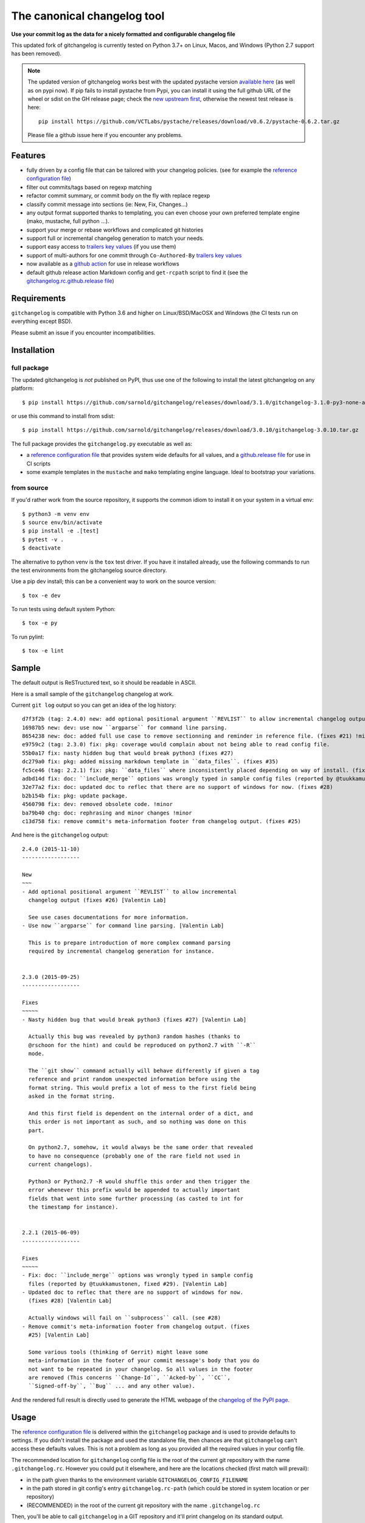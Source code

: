 ==============================
 The canonical changelog tool
==============================

|ci| |release| |badge| |coverage|

|pre| |reuse| |cov| |pylint|

|tag| |license| |python| |contributors|


**Use your commit log as the data for a nicely formatted and configurable changelog file**


This updated fork of gitchangelog is currently tested on Python 3.7+ on
Linux, Macos, and Windows (Python 2.7 support has been removed).

.. note:: The updated version of gitchangelog works best with the updated
          pystache version `available here`_  (as well as on pypi now).
          If pip fails to install pystache from Pypi, you can install it
          using the full github URL of the wheel or sdist on the GH release
          page; check the `new upstream first`_, otherwise the newest test
          release is here::

            pip install https://github.com/VCTLabs/pystache/releases/download/v0.6.2/pystache-0.6.2.tar.gz

          Please file a github issue here if you encounter any problems.

.. _available here: https://github.com/VCTLabs/pystache
.. _new upstream first: https://github.com/PennyDreadfulMTG/pystache


Features
========

- fully driven by a config file that can be tailored with your changelog
  policies. (see for example the `reference configuration file`_)
- filter out commits/tags based on regexp matching
- refactor commit summary, or commit body on the fly with replace regexp
- classify commit message into sections (ie: New, Fix, Changes...)
- any output format supported thanks to templating, you can even choose
  your own preferred template engine (mako, mustache, full python ...).
- support your merge or rebase workflows and complicated git histories
- support full or incremental changelog generation to match your needs.
- support easy access to `trailers key values`_ (if you use them)
- support of multi-authors for one commit through ``Co-Authored-By`` `trailers key values`_
- now available as a `github action`_ for use in release workflows
- default github release action Markdown config and ``get-rcpath`` script
  to find it (see the `gitchangelog.rc.github.release file`_)

.. _github action: https://github.com/sarnold/gitchangelog-action
.. _gitchangelog.rc.github.release file: https://github.com/sarnold/gitchangelog/blob/master/src/gitchangelog/gitchangelog.rc.github.release
.. _trailers key values: https://git.wiki.kernel.org/index.php/CommitMessageConventions


Requirements
============

``gitchangelog`` is compatible with Python 3.6 and higher on
Linux/BSD/MacOSX and Windows (the CI tests run on everything except BSD).

Please submit an issue if you encounter incompatibilities.


Installation
============


full package
------------

The updated gitchangelog is *not* published on PyPI, thus use one of the
following to install the latest gitchangelog on any platform::

  $ pip install https://github.com/sarnold/gitchangelog/releases/download/3.1.0/gitchangelog-3.1.0-py3-none-any.whl

or use this command to install from sdist::

  $ pip install https://github.com/sarnold/gitchangelog/releases/download/3.0.10/gitchangelog-3.0.10.tar.gz

The full package provides the ``gitchangelog.py`` executable as well as:

- a `reference configuration file`_ that provides system wide defaults for
  all values, and a `github.release file`_ for use in CI scripts
- some example templates in the ``mustache`` and ``mako`` templating engine language.
  Ideal to bootstrap your variations.


from source
-----------

If you'd rather work from the source repository, it supports the common
idiom to install it on your system in a virtual env::

  $ python3 -m venv env
  $ source env/bin/activate
  $ pip install -e .[test]
  $ pytest -v .
  $ deactivate

The alternative to python venv is the ``tox`` test driver.  If you have it
installed already, use the following commands to run the test environments
from the gitchangelog source directory.

Use a pip dev install; this can be a convenient way to work on the source
version::

  $ tox -e dev

To run tests using default system Python::

  $ tox -e py

To run pylint::

  $ tox -e lint


Sample
======

The default output is ReSTructured text, so it should be readable in ASCII.

Here is a small sample of the ``gitchangelog`` changelog at work.

Current ``git log`` output so you can get an idea of the log history::

  d7f3f2b (tag: 2.4.0) new: add optional positional argument ``REVLIST`` to allow incremental changelog output (fixes #26)
  16987b5 new: dev: use now ``argparse`` for command line parsing.
  8654238 new: doc: added full use case to remove sectionning and reminder in reference file. (fixes #21) !minor
  e9759c2 (tag: 2.3.0) fix: pkg: coverage would complain about not being able to read config file.
  55b0a17 fix: nasty hidden bug that would break python3 (fixes #27)
  dc279a0 fix: pkg: added missing markdown template in ``data_files``. (fixes #35)
  fc5ce46 (tag: 2.2.1) fix: pkg: ``data_files`` where inconsistently placed depending on way of install. (fixes #34)
  adbd14d fix: doc: ``ìnclude_merge`` options was wrongly typed in sample config files (reported by @tuukkamustonen, fixed #29).
  32e77a2 fix: doc: updated doc to reflec that there are no support of windows for now. (fixes #28)
  b2b154b fix: pkg: update package.
  4560798 fix: dev: removed obsolete code. !minor
  ba79b40 chg: doc: rephrasing and minor changes !minor
  c13d758 fix: remove commit's meta-information footer from changelog output. (fixes #25)

And here is the ``gitchangelog`` output::

  2.4.0 (2015-11-10)
  ------------------

  New
  ~~~
  - Add optional positional argument ``REVLIST`` to allow incremental
    changelog output (fixes #26) [Valentin Lab]

    See use cases documentations for more information.
  - Use now ``argparse`` for command line parsing. [Valentin Lab]

    This is to prepare introduction of more complex command parsing
    required by incremental changelog generation for instance.


  2.3.0 (2015-09-25)
  ------------------

  Fixes
  ~~~~~
  - Nasty hidden bug that would break python3 (fixes #27) [Valentin Lab]

    Actually this bug was revealed by python3 random hashes (thanks to
    @rschoon for the hint) and could be reproduced on python2.7 with ``-R``
    mode.

    The ``git show`` command actually will behave differently if given a tag
    reference and print random unexpected information before using the
    format string. This would prefix a lot of mess to the first field being
    asked in the format string.

    And this first field is dependent on the internal order of a dict, and
    this order is not important as such, and so nothing was done on this
    part.

    On python2.7, somehow, it would always be the same order that revealed
    to have no consequence (probably one of the rare field not used in
    current changelogs).

    Python3 or Python2.7 -R would shuffle this order and then trigger the
    error whenever this prefix would be appended to actually important
    fields that went into some further processing (as casted to int for
    the timestamp for instance).


  2.2.1 (2015-06-09)
  ------------------

  Fixes
  ~~~~~
  - Fix: doc: ``ìnclude_merge`` options was wrongly typed in sample config
    files (reported by @tuukkamustonen, fixed #29). [Valentin Lab]
  - Updated doc to reflec that there are no support of windows for now.
    (fixes #28) [Valentin Lab]

    Actually windows will fail on ``subprocess`` call. (see #28)
  - Remove commit's meta-information footer from changelog output. (fixes
    #25) [Valentin Lab]

    Some various tools (thinking of Gerrit) might leave some
    meta-information in the footer of your commit message's body that you do
    not want to be repeated in your changelog. So all values in the footer
    are removed (This concerns ``Change-Id``, ``Acked-by``, ``CC``,
    ``Signed-off-by``, ``Bug`` ... and any other value).

And the rendered full result is directly used to generate the HTML webpage of
the `changelog of the PyPI page`_.


Usage
=====

The `reference configuration file`_ is delivered within the ``gitchangelog``
package and is used to provide defaults to settings. If you didn't
install the package and used the standalone file, then chances are that
``gitchangelog`` can't access these defaults values. This is not a problem
as long as you provided all the required values in your config file.

The recommended location for ``gitchangelog`` config file is the root
of the current git repository with the name ``.gitchangelog.rc``.
However you could put it elsewhere, and here are the locations checked
(first match will prevail):

- in the path given thanks to the environment variable
  ``GITCHANGELOG_CONFIG_FILENAME``
- in the path stored in git config's entry ``gitchangelog.rc-path`` (which
  could be stored in system location or per repository)
- (RECOMMENDED) in the root of the current git repository with the name
  ``.gitchangelog.rc``

Then, you'll be able to call ``gitchangelog`` in a GIT repository and it'll
print changelog on its standard output.


Configuration file format
-------------------------

The `reference configuration file`_ is quite heavily commented and is quite
simple.  You should be able to use it as required.

.. _reference configuration file: https://github.com/sarnold/gitchangelog/blob/master/src/gitchangelog/gitchangelog.rc.reference
.. _github.release file: https://github.com/sarnold/gitchangelog/blob/master/src/gitchangelog/gitchangelog.rc.github.release

The changelog of gitchangelog is generated with itself and with the reference
configuration file. You'll see the output in the `changelog of the PyPI page`_.

.. _changelog of the PyPI page: http://pypi.python.org/pypi/gitchangelog


Output Engines
--------------

At the end of the configuration file, you'll notice a variable called
``output_engine``. By default, it's set to ``rest_py``, which is the
legacy python engine to produce the ``ReSTructured Text`` output format
that is shown in above samples. If this engine fits your needs, you
won't need to fiddle with this option.

To render the template, ``gitchangelog`` will generate a data structure that
will then be rendered thanks to the output engine. This should help you get
the exact output that you need.

As people might have different needs and knowledge, a templating
system using ``mustache`` is available. ``mustache`` templates are
provided to render both ``ReSTructured Text`` or ``markdown`` formats. If
you know ``mustache`` templating, then you could easily add or modify
these existing templates.

A ``mako`` templating engine is also provided. You'll find also a ``mako``
template producing the same ``ReSTructured Text`` output than the legacy one.
It's provided for reference and/or further tweak if you would rather use `mako`_
templates.


Mustache
~~~~~~~~

The ``mustache``  output engine uses `mustache templates`_.

The `mustache`_ templates are powered via `pystache`_ the python
implementation of the `mustache`_ specifications. So `mustache`_ output engine
will only be available if you have `pystache`_ module available in your python
environment.

There are `mustache templates`_ bundled with the default installation
of gitchangelog. These can be called by providing a simple label to the
``mustache(..)`` output_engine, for instance (in your ``.gitchangelog.rc``)::

  output_engine = mustache("markdown")

Or you could provide your own mustache template by specifying an
absolute path (or a relative one, starting from the git toplevel of
your project by default, or if set, the
``git config gitchangelog.template-path``
location) to your template file, for instance::

  output_engine = mustache(".gitchangelog.tpl")

And feel free to copy the bundled templates to use them as bases for
your own variations. In the source code, these are located in
``src/gitchangelog/templates/mustache`` directory, once installed they
are in ``templates/mustache`` directory starting from where your
``gitchangelog.py`` was installed.


.. _mustache: http://mustache.github.io
.. _pystache: https://pypi.python.org/pypi/pystache
.. _mustache templates: http://mustache.github.io/mustache.5.html


Mako
~~~~

The ``makotemplate`` output engine templates for ``gitchangelog`` are
powered via `mako`_ python templating system. So `mako`_ output engine
will only be available if you have `mako`_ module available in your
python environment.

There are mako_ templates bundled with the default installation of
gitchangelog. These can be called by providing a simple label to the
``makotemplate(..)`` output_engine, for instance (in your ``.gitchangelog.rc``)::

  output_engine = makotemplate("markdown")

Or you could provide your own mako template by specifying an absolute
path (or a relative one, starting from the git toplevel of your project
by default, or if set, the ``git config gitchangelog.template-path``
location) to your template file, for instance::

  output_engine = makotemplate(".gitchangelog.tpl")

And feel free to copy the bundled templates to use them as bases for
your own variations. In the source code, these are located in
``src/gitchangelog/templates/mako`` directory, once installed they
are in ``templates/mako`` directory starting from where your
``gitchangelog.py`` was installed.

.. _mako: http://www.makotemplates.org


Changelog data tree
~~~~~~~~~~~~~~~~~~~

This is a sample of the current data structure sent to output engines::

  {'title': 'Changelog',
   'versions': [{'label': '%%version%% (unreleased)',
                 'date': None,
                 'tag': None
                 'sections': [{'label': 'Changes',
                               'commits': [{'author': 'John doe',
                                            'body': '',
                                            'subject': 'Adding some extra values.'},
                                           {'author': 'John Doe',
                                            'body': '',
                                            'subject': 'Some more changes'}]},
                              {'label': 'Other',
                               'commits': [{'author': 'Jim Foo',
                                            'body': '',
                                            'subject': 'classic modification'},
                                           {'author': 'Jane Done',
                                            'body': '',
                                            'subject': 'Adding some stuff to do.'}]}]},
                {'label': 'v0.2.5 (2013-08-06)',
                 'date': '2013-08-06',
                 'tag': 'v0.2.5'
                 'sections': [{'commits': [{'author': 'John Doe',
                                            'body': '',
                                            'subject': 'Updating Changelog installation.'}],
                               'label': 'Changes'}]}]}


Merged branches history support
~~~~~~~~~~~~~~~~~~~~~~~~~~~~~~~

Commit attribution to a specific version could be tricky. Suppose you have
this typical merge tree (spot the tags!)::

  * new: something  (HEAD, tag: 0.2, develop)
  *   Merge tag '0.1.1' into develop
  |\
  | * fix: out-of-band hotfix  (tag: 0.1.1)
  * | chg: continued development
  |/
  * fix: something  (tag: 0.1)
  * first commit  (tag: 0.0.1, master)

Here's a minimal draft of gitchangelog to show how commit are
attributed to versions::

  0.2
    * new: something.
    * Merge tag '0.1.1' into develop.
    * chg: continued development.

  0.1.1
    * fix: out-of-band hotfix.

  0.1
    * fix: something.


.. note:: You can automatically remove all merge commits from gitchangelog
          output by using ``include_merge = False`` in the ``.gitchangelog.rc``
          file.


Use cases
=========


No sectioning
-------------

If you want to remove sectioning but keep anything else, you should
probably use::

  section_regexps = [
      ('', None)
  ]

  subject_process = (strip | ucfirst | final_dot)

This will disable sectioning and won't remove the prefixes
used for sectioning from the commit's summary.


Incremental changelog
---------------------

Also known as partial changelog generation, this feature allows to
generate only a subpart of your changelog, and combined with
configurable publishing actions, you can insert the result inside
an existing changelog. Usually this makes sense:

- When wanting to switch to ``gitchangelog``, or change your
  conventions:

  - part of your history is not following conventions.
  - you have a previous CHANGELOG you want to blend in.

- You'd rather commit changes to your changelog file for each release:

  - For performance reason, you can then generate changelog only for
    the new commit(s) and save the result.
  - Because you want to be able to edit it to make some minor
    edition if needed.


Generating partial changelog is as simple as ``gitchangelog REVLIST``.
Examples follow::

  ## will output only tags between 0.0.2 (excluded) and 0.0.3 (included)
  gitchangelog 0.0.2..0.0.3

  ## will output only tags since 0.0.3 (excluded)
  gitchangelog ^0.0.3 HEAD

  ## will output all tags up to 0.0.3 (included)
  gitchangelog 0.0.3


Additionally, ``gitchangelog`` can figure out automatically which
revision is the last for you (with some little help). This is done by
specifying the ``revs`` config option. This config file option will be
used as if specified on the command line.

Here is an example that fits the current changelog format::

  revs = [
      Caret(
          FileFirstRegexMatch(
              "CHANGELOG.rst",
              r"(?P<rev>[0-9]+\.[0-9]+(\.[0-9]+))\s+\([0-9]+-[0-9]{2}-[0-9]{2}\)\n--+\n")),
  ]

This will look into the file ``CHANGELOG.rst`` for the first match of
the given regex and return the match of the ``rev`` regex sub-pattern
it as a string. The ``Caret`` function will simply prefix the given
string with a ``^``. As a consequence, this code will prevent
recreating any previously generated changelog section (more information
about the `REVLIST syntax`_ from ``git rev-list`` arguments.)

.. _REVLIST syntax: https://git-scm.com/docs/git-rev-list#_description

Note that the data structure provided to the template will set the
``title`` to ``None`` if you provided no REVLIST through command-line
or the config file (or if the revlist was equivalently set to
``["HEAD", ]``).  This a good way to make your template detect it is
in "incremental mode".

By default, this will only output to standard output the new sections
of your changelog, you might want to insert it directly in your existing
changelog. This is where ``publish`` parameters will help you. By default
it is set to ``stdout``, and you might want to set it to::

  publish = FileInsertAtFirstRegexMatch(
      "CHANGELOG.rst",
      r'/(?P<rev>[0-9]+\.[0-9]+(\.[0-9]+)?)\s+\([0-9]+-[0-9]{2}-[0-9]{2}\)\n--+\n/',
      idx=lambda m: m.start(1)
  )

The full recipe could be::

  OUTPUT_FILE = "CHANGELOG.rst"
  INSERT_POINT = r"\b(?P<rev>[0-9]+\.[0-9]+)\s+\([0-9]+-[0-9]{2}-[0-9]{2}\)\n--+\n"
  revs = [
          Caret(FileFirstRegexMatch(OUTPUT_FILE, INSERT_POINT)),
          "HEAD"
  ]

  action = FileInsertAtFirstRegexMatch(
      OUTPUT_FILE, INSERT_POINT,
      idx=lambda m: m.start(1)
  )


Alternatively, you can use this other recipe, using ``FileRegexSubst``, that has
the added advantage of being able to update the unreleased part if you had it already
generated and need a re-fresh because you added new commits or amended some commits::

  OUTPUT_FILE = "CHANGELOG.rst"
  INSERT_POINT_REGEX = r'''(?isxu)
  ^
  (
    \s*Changelog\s*(\n|\r\n|\r)        ## ``Changelog`` line
    ==+\s*(\n|\r\n|\r){2}              ## ``=========`` rest underline
  )

  (                     ## Match all between changelog and release rev
      (
        (?!
           (?<=(\n|\r))                ## look back for newline
           %(rev)s                     ## revision
           \s+
           \([0-9]+-[0-9]{2}-[0-9]{2}\)(\n|\r\n|\r)   ## date
             --+(\n|\r\n|\r)                          ## ``---`` underline
        )
        .
      )*
  )

  (?P<rev>%(rev)s)
  ''' % {'rev': r"[0-9]+\.[0-9]+(\.[0-9]+)?"}

  revs = [
      Caret(FileFirstRegexMatch(OUTPUT_FILE, INSERT_POINT_REGEX)),
      "HEAD"
  ]

  publish = FileRegexSubst(OUTPUT_FILE, INSERT_POINT_REGEX, r"\1\o\g<rev>")


As a second example, here is the same recipe for mustache markdown format::

  OUTPUT_FILE = "CHANGELOG.rst"
  INSERT_POINT_REGEX = r'''(?isxu)
  ^
  (
    \s*\#\s+Changelog\s*(\n|\r\n|\r)        ## ``Changelog`` line
  )

  (                     ## Match all between changelog and release rev
      (
        (?!
           (?<=(\n|\r))                ## look back for newline
           \#\#\s+%(rev)s                     ## revision
           \s+
           \([0-9]+-[0-9]{2}-[0-9]{2}\)(\n|\r\n|\r)   ## date
        )
        .
      )*
  )

  (?P<tail>\#\#\s+(?P<rev>%(rev)s))
  ''' % {'rev': r"[0-9]+\.[0-9]+(\.[0-9]+)?"}

  revs = [
      Caret(FileFirstRegexMatch(OUTPUT_FILE, INSERT_POINT_REGEX)),
      "HEAD"
  ]

  publish = FileRegexSubst(OUTPUT_FILE, INSERT_POINT_REGEX, r"\1\o\n\g<tail>")


Making Changes & Contributing
=============================

We use the `gitchangelog-action`_ to generate our GitHub Release page, as
well as the gitchangelog commit message prefix "tag" modifiers to help
it categorize/filter commits for a tidier changelog. Please use the
appropriate ACTION modifiers in any Pull Requests.

.. _gitchangelog-action: https://github.com/sarnold/gitchangelog-action

This repo is also pre-commit_ enabled for various linting and format
checks.  The checks run automatically on commit and will fail the
commit (if not clean) with some checks performing simple file corrections.

If other checks fail on commit, the failure display should explain the error
types and line numbers. Note you must fix any fatal errors for the
commit to succeed; some errors should be fixed automatically (use
``git status`` and ``git diff`` to review any changes).

See the following pages for more information on using gitchangelog and pre-commit.

.. inclusion-marker-1

* generate-changelog_
* pre-commit-config_
* pre-commit-usage_

.. _generate-changelog:  docs/source/dev/generate-changelog.rst
.. _pre-commit-config: docs/source/dev/pre-commit-config.rst
.. _pre-commit-usage: docs/source/dev/pre-commit-usage.rst
.. inclusion-marker-2

You will need to install pre-commit before contributing any changes;
installing it using your system's package manager is recommended,
otherwise install with pip into your usual virtual environment using
something like::

  $ sudo emerge pre-commit  --or--
  $ pip install pre-commit

then install it into the repo you just cloned::

  $ git clone https://github.com/sarnold/gitchangelog
  $ cd gitchangelog/
  $ pre-commit install

It's usually a good idea to update the hooks to the latest version::

    pre-commit autoupdate


SBOM and license info
=====================

Licensed under the `BSD License`_ as documented in ``REUSE.toml``.

This project is now compliant with the REUSE Specification Version 3.3,
and the corresponding license information for all files can be found in
the ``REUSE.toml`` configuration file with license text(s) in the
``LICENSES/`` folder.

Related metadata can be (re)generated with the following tools and
command examples.

* reuse-tool_ - REUSE_ compliance linting and sdist (source files) SBOM generation
* sbom4python_ - generate SBOM with full dependency chain

Commands
--------

Use tox to create the environment and run the lint command::

  $ tox -e reuse                      # to run reuse lint   --or--
  $ tox -e reuse -- spdx > sbom.txt   # generate sdist files sbom

Note you can pass any of the other reuse commands after the ``--`` above.

Use the above environment to generate the full SBOM in text format::

  $ source .tox/reuse/bin/activate
  $ sbom4python --system --use-pip -o <file_name>.txt

Be patient; the last command above may take several minutes. See the
doc links above for more detailed information on the tools and
specifications.

.. _pre-commit: https://pre-commit.com/index.html
.. _reuse-tool: https://github.com/fsfe/reuse-tool
.. _REUSE: https://reuse.software/spec-3.3/
.. _sbom4python: https://github.com/anthonyharrison/sbom4python
.. _BSD License: LICENSES/


.. |ci| image:: https://github.com/sarnold/gitchangelog/actions/workflows/ci.yml/badge.svg
    :target: https://github.com/sarnold/gitchangelog/actions/workflows/ci.yml
    :alt: CI Status

.. |coverage| image:: https://github.com/sarnold/gitchangelog/actions/workflows/coverage.yml/badge.svg
    :target: https://github.com/sarnold/gitchangelog/actions/workflows/coverage.yml
    :alt: Coverage workflow

.. |badge| image:: https://github.com/sarnold/gitchangelog/actions/workflows/pylint.yml/badge.svg
    :target: https://github.com/sarnold/gitchangelog/actions/workflows/pylint.yml
    :alt: Pylint Status

.. |release| image:: https://github.com/sarnold/gitchangelog/actions/workflows/release.yml/badge.svg
    :target: https://github.com/sarnold/gitchangelog/actions/workflows/release.yml
    :alt: Release Status

.. |cov| image:: https://raw.githubusercontent.com/sarnold/gitchangelog/badges/master/test-coverage.svg
    :target: https://github.com/sarnold/gitchangelog/
    :alt: Test coverage

.. |pylint| image:: https://raw.githubusercontent.com/sarnold/gitchangelog/badges/master/pylint-score.svg
    :target: https://github.com/sarnold/gitchangelog/actions/workflows/pylint.yml
    :alt: Pylint score

.. |reuse| image:: https://api.reuse.software/badge/git.fsfe.org/reuse/api
    :target: https://api.reuse.software/info/git.fsfe.org/reuse/api
    :alt: REUSE status

.. |license| image:: https://img.shields.io/pypi/l/gitchangelog?color=blue
    :target: https://github.com/sarnold/gitchangelog/blob/master/LICENSE
    :alt: License

.. |tag| image:: https://img.shields.io/github/v/tag/sarnold/gitchangelog?color=blue&include_prereleases&label=latest%20release
    :target: https://github.com/sarnold/gitchangelog/releases
    :alt: GitHub tag (latest SemVer, including pre-release)

.. |python| image:: https://img.shields.io/badge/python-3.6+-blue.svg
    :target: https://www.python.org/downloads/
    :alt: Python

.. |pre| image:: https://img.shields.io/badge/pre--commit-enabled-brightgreen?logo=pre-commit&logoColor=white
   :target: https://github.com/pre-commit/pre-commit
   :alt: pre-commit

.. |contributors| image:: https://img.shields.io/github/contributors/sarnold/gitchangelog
   :target: https://github.com/sarnold/gitchangelog
   :alt: Contributors
